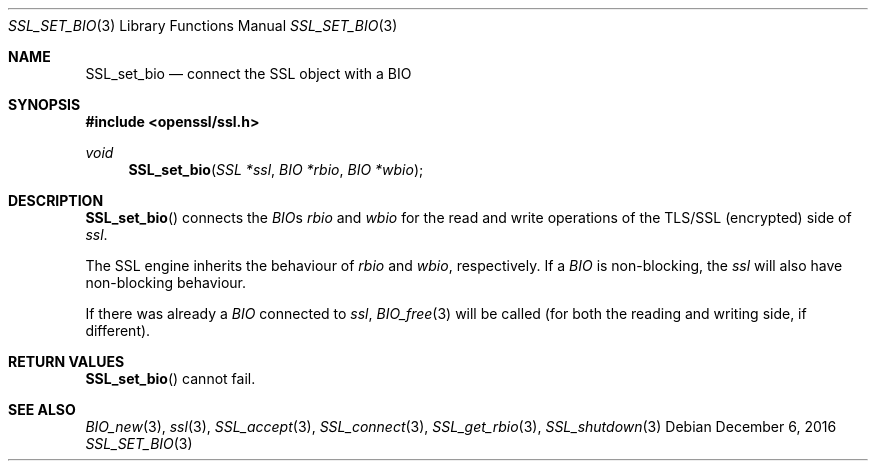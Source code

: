 .\"	$OpenBSD: SSL_set_bio.3,v 1.3 2016/12/06 12:24:33 schwarze Exp $
.\"	OpenSSL acb5b343 Sep 16 16:00:38 2000 +0000
.\"
.\" This file was written by Lutz Jaenicke <jaenicke@openssl.org>.
.\" Copyright (c) 2000 The OpenSSL Project.  All rights reserved.
.\"
.\" Redistribution and use in source and binary forms, with or without
.\" modification, are permitted provided that the following conditions
.\" are met:
.\"
.\" 1. Redistributions of source code must retain the above copyright
.\"    notice, this list of conditions and the following disclaimer.
.\"
.\" 2. Redistributions in binary form must reproduce the above copyright
.\"    notice, this list of conditions and the following disclaimer in
.\"    the documentation and/or other materials provided with the
.\"    distribution.
.\"
.\" 3. All advertising materials mentioning features or use of this
.\"    software must display the following acknowledgment:
.\"    "This product includes software developed by the OpenSSL Project
.\"    for use in the OpenSSL Toolkit. (http://www.openssl.org/)"
.\"
.\" 4. The names "OpenSSL Toolkit" and "OpenSSL Project" must not be used to
.\"    endorse or promote products derived from this software without
.\"    prior written permission. For written permission, please contact
.\"    openssl-core@openssl.org.
.\"
.\" 5. Products derived from this software may not be called "OpenSSL"
.\"    nor may "OpenSSL" appear in their names without prior written
.\"    permission of the OpenSSL Project.
.\"
.\" 6. Redistributions of any form whatsoever must retain the following
.\"    acknowledgment:
.\"    "This product includes software developed by the OpenSSL Project
.\"    for use in the OpenSSL Toolkit (http://www.openssl.org/)"
.\"
.\" THIS SOFTWARE IS PROVIDED BY THE OpenSSL PROJECT ``AS IS'' AND ANY
.\" EXPRESSED OR IMPLIED WARRANTIES, INCLUDING, BUT NOT LIMITED TO, THE
.\" IMPLIED WARRANTIES OF MERCHANTABILITY AND FITNESS FOR A PARTICULAR
.\" PURPOSE ARE DISCLAIMED.  IN NO EVENT SHALL THE OpenSSL PROJECT OR
.\" ITS CONTRIBUTORS BE LIABLE FOR ANY DIRECT, INDIRECT, INCIDENTAL,
.\" SPECIAL, EXEMPLARY, OR CONSEQUENTIAL DAMAGES (INCLUDING, BUT
.\" NOT LIMITED TO, PROCUREMENT OF SUBSTITUTE GOODS OR SERVICES;
.\" LOSS OF USE, DATA, OR PROFITS; OR BUSINESS INTERRUPTION)
.\" HOWEVER CAUSED AND ON ANY THEORY OF LIABILITY, WHETHER IN CONTRACT,
.\" STRICT LIABILITY, OR TORT (INCLUDING NEGLIGENCE OR OTHERWISE)
.\" ARISING IN ANY WAY OUT OF THE USE OF THIS SOFTWARE, EVEN IF ADVISED
.\" OF THE POSSIBILITY OF SUCH DAMAGE.
.\"
.Dd $Mdocdate: December 6 2016 $
.Dt SSL_SET_BIO 3
.Os
.Sh NAME
.Nm SSL_set_bio
.Nd connect the SSL object with a BIO
.Sh SYNOPSIS
.In openssl/ssl.h
.Ft void
.Fn SSL_set_bio "SSL *ssl" "BIO *rbio" "BIO *wbio"
.Sh DESCRIPTION
.Fn SSL_set_bio
connects the
.Vt BIO Ns
s
.Fa rbio
and
.Fa wbio
for the read and write operations of the TLS/SSL (encrypted) side of
.Fa ssl .
.Pp
The SSL engine inherits the behaviour of
.Fa rbio
and
.Fa wbio ,
respectively.
If a
.Vt BIO
is non-blocking, the
.Fa ssl
will also have non-blocking behaviour.
.Pp
If there was already a
.Vt BIO
connected to
.Fa ssl ,
.Xr BIO_free 3
will be called (for both the reading and writing side, if different).
.Sh RETURN VALUES
.Fn SSL_set_bio
cannot fail.
.Sh SEE ALSO
.Xr BIO_new 3 ,
.Xr ssl 3 ,
.Xr SSL_accept 3 ,
.Xr SSL_connect 3 ,
.Xr SSL_get_rbio 3 ,
.Xr SSL_shutdown 3
